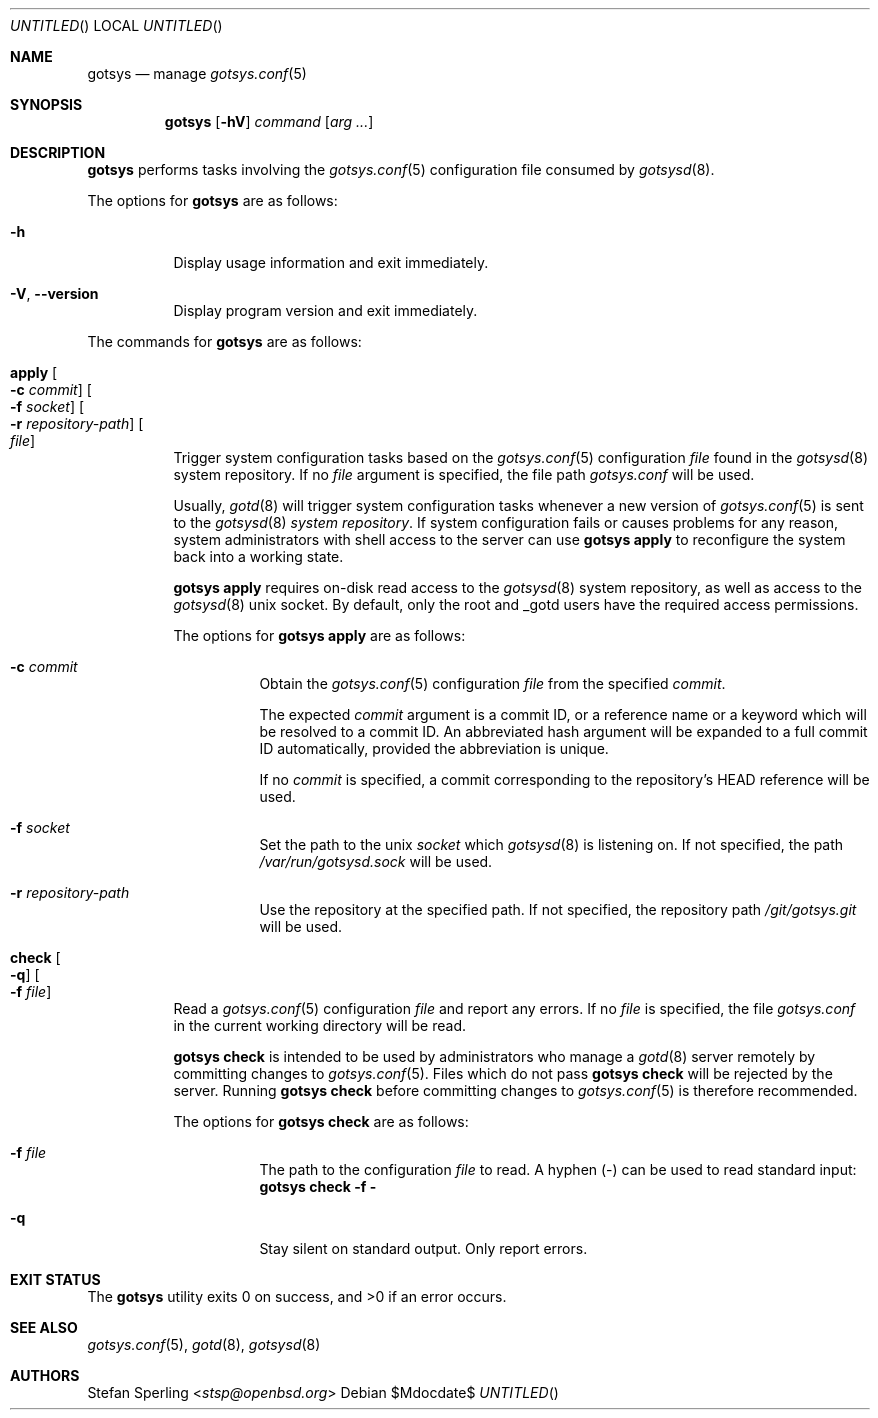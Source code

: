 .\"
.\" Copyright (c) 2025 Stefan Sperling
.\"
.\" Permission to use, copy, modify, and distribute this software for any
.\" purpose with or without fee is hereby granted, provided that the above
.\" copyright notice and this permission notice appear in all copies.
.\"
.\" THE SOFTWARE IS PROVIDED "AS IS" AND THE AUTHOR DISCLAIMS ALL WARRANTIES
.\" WITH REGARD TO THIS SOFTWARE INCLUDING ALL IMPLIED WARRANTIES OF
.\" MERCHANTABILITY AND FITNESS. IN NO EVENT SHALL THE AUTHOR BE LIABLE FOR
.\" ANY SPECIAL, DIRECT, INDIRECT, OR CONSEQUENTIAL DAMAGES OR ANY DAMAGES
.\" WHATSOEVER RESULTING FROM LOSS OF USE, DATA OR PROFITS, WHETHER IN AN
.\" ACTION OF CONTRACT, NEGLIGENCE OR OTHER TORTIOUS ACTION, ARISING OUT OF
.\" OR IN CONNECTION WITH THE USE OR PERFORMANCE OF THIS SOFTWARE.
.\"
.Dd $Mdocdate$
.Dt GOTSYS 1
.Dd $Mdocdate$
.Os
.Sh NAME
.Nm gotsys
.Nd manage
.Xr gotsys.conf 5
.Sh SYNOPSIS
.Nm
.Op Fl hV
.Ar command
.Op Ar arg ...
.Sh DESCRIPTION
.Nm
performs tasks involving the
.Xr gotsys.conf 5
configuration file consumed by
.Xr gotsysd 8 .
.Pp
The options for
.Nm
are as follows:
.Bl -tag -width Ds
.It Fl h
Display usage information and exit immediately.
.It Fl V , -version
Display program version and exit immediately.
.El
.Pp
The commands for
.Nm
are as follows:
.Bl -tag -width Ds
.It Cm apply Oo Fl c Ar commit Oc Oo Fl f Ar socket Oc Oo Fl r Ar repository-path Oc Oo Ar file Oc
Trigger system configuration tasks based on the
.Xr gotsys.conf 5
configuration
.Ar file
found in the
.Xr gotsysd 8
system repository.
If no
.Ar file
argument is specified, the file path
.Pa gotsys.conf
will be used.
.Pp
Usually,
.Xr gotd 8
will trigger system configuration tasks whenever a new version of
.Xr  gotsys.conf 5
is sent to the
.Xr gotsysd 8
.Em system repository .
If system configuration fails or causes problems for any reason, system administrators
with shell access to the server can use
.Ic gotsys apply
to reconfigure the system back into a working state.
.Pp
.Ic gotsys apply
requires on-disk read access to the
.Xr gotsysd 8
system repository, as well as access to the
.Xr gotsysd 8
unix socket.
By default, only the root and _gotd users have the required
access permissions.
.Pp
The options for
.Cm gotsys apply
are as follows:
.Bl -tag -width Ds
.It Fl c Ar commit
Obtain the
.Xr gotsys.conf 5
configuration
.Ar file
from the specified
.Ar commit .
.Pp
The expected
.Ar commit
argument is a commit ID, or a reference name or a keyword
which will be resolved to a commit ID.
An abbreviated hash argument will be expanded to a full commit ID
automatically, provided the abbreviation is unique.
.Pp
If no
.Ar commit
is specified, a commit corresponding to the repository's HEAD reference
will be used.
.It Fl f Ar socket
Set the path to the unix
.Ar socket
which
.Xr gotsysd 8
is listening on.
If not specified, the path
.Pa /var/run/gotsysd.sock
will be used.
.It Fl r Ar repository-path
Use the repository at the specified path.
If not specified, the repository path
.Pa /git/gotsys.git
will be used.
.El
.It Cm check Oo Fl q Oc Oo Fl f Ar file Oc 
Read a
.Xr gotsys.conf 5
configuration
.Ar file
and report any errors.
If no
.Ar file
is specified, the file
.Pa gotsys.conf
in the current working directory will be read.
.Pp
.Ic gotsys check
is intended to be used by administrators who manage a
.Xr gotd 8
server remotely by committing changes to
.Xr gotsys.conf 5 .
.Ppd
Files which do not pass
.Ic gotsys check
will be rejected by the server.
Running
.Ic gotsys check
before committing changes to
.Xr gotsys.conf 5
is therefore recommended.
.Pp
The options for
.Cm gotsys check
are as follows:
.Bl -tag -width Ds
.It Fl f Ar file
The path to the configuration
.Ar file
to read.
A hyphen
.Pq -
can be used to read standard input:
.Cm gotsys check -f -
.It Fl q
Stay silent on standard output.
Only report errors.
.El
.El
.Sh EXIT STATUS
.Ex -std gotsys
.Sh SEE ALSO
.Xr gotsys.conf 5 ,
.Xr gotd 8 ,
.Xr gotsysd 8
.Sh AUTHORS
.An Stefan Sperling Aq Mt stsp@openbsd.org
